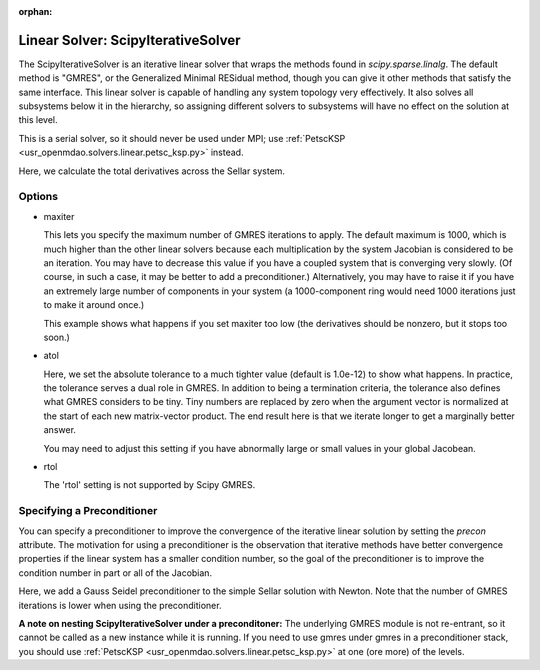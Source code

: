 :orphan:

.. _scipyiterativesolver:

Linear Solver: ScipyIterativeSolver
===================================

The ScipyIterativeSolver is an iterative linear solver that wraps the methods found in `scipy.sparse.linalg`.
The default method is "GMRES", or the Generalized Minimal RESidual method, though you can give it other
methods that satisfy the same interface. This linear solver is capable of handling any system topology very
effectively. It also solves all subsystems below it in the hierarchy, so assigning different solvers to
subsystems will have no effect on the solution at this level.

This is a serial solver, so it should never be used under MPI; use :ref:`PetscKSP <usr_openmdao.solvers.linear.petsc_ksp.py>`
instead.

Here, we calculate the total derivatives across the Sellar system.

.. embed-test::
    openmdao.solvers.linear.tests.test_scipy_iter_solver.TestScipyIterativeSolverFeature.test_specify_solver

Options
-------

- maxiter

  This lets you specify the maximum number of GMRES iterations to apply. The default maximum is 1000, which
  is much higher than the other linear solvers because each multiplication by the system Jacobian is considered
  to be an iteration. You may have to decrease this value if you have a coupled system that is converging
  very slowly. (Of course, in such a case, it may be better to add a preconditioner.)  Alternatively, you
  may have to raise it if you have an extremely large number of components in your system (a 1000-component
  ring would need 1000 iterations just to make it around once.)

  This example shows what happens if you set maxiter too low (the derivatives should be nonzero, but it stops too
  soon.)

  .. embed-test::
      openmdao.solvers.linear.tests.test_scipy_iter_solver.TestScipyIterativeSolverFeature.test_feature_maxiter

- atol

  Here, we set the absolute tolerance to a much tighter value (default is 1.0e-12) to show what happens. In
  practice, the tolerance serves a dual role in GMRES. In addition to being a termination criteria, the tolerance
  also defines what GMRES considers to be tiny. Tiny numbers are replaced by zero when the argument vector is
  normalized at the start of each new matrix-vector product. The end result here is that we iterate longer to get
  a marginally better answer.

  You may need to adjust this setting if you have abnormally large or small values in your global Jacobean.

  .. embed-test::
      openmdao.solvers.linear.tests.test_scipy_iter_solver.TestScipyIterativeSolverFeature.test_feature_atol

- rtol

  The 'rtol' setting is not supported by Scipy GMRES.

Specifying a Preconditioner
---------------------------

You can specify a preconditioner to improve the convergence of the iterative linear solution by setting the `precon` attribute. The
motivation for using a preconditioner is the observation that iterative methods have better convergence
properties if the linear system has a smaller condition number, so the goal of the preconditioner is to
improve the condition number in part or all of the Jacobian.

Here, we add a Gauss Seidel preconditioner to the simple Sellar solution with Newton. Note that the number of
GMRES iterations is lower when using the preconditioner.

.. embed-test::
    openmdao.solvers.linear.tests.test_scipy_iter_solver.TestScipyIterativeSolverFeature.test_specify_precon

**A note on nesting ScipyIterativeSolver under a preconditoner:** The underlying GMRES module is not
re-entrant, so it cannot be called as a new instance while it is running. If you need to use gmres under
gmres in a preconditioner stack, you should use :ref:`PetscKSP <usr_openmdao.solvers.linear.petsc_ksp.py>` at
one (ore more) of the levels.

.. tags:: Solver, LinearSolver
